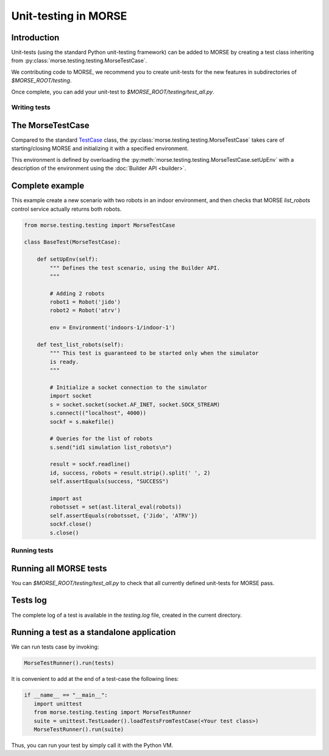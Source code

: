 Unit-testing in MORSE
=====================

Introduction
------------

Unit-tests (using the standard Python unit-testing framework) can be added
to MORSE by creating a test class inheriting from 
:py:class:`morse.testing.testing.MorseTestCase`.

We contributing code to MORSE, we recommend you to create unit-tests for the new
features in subdirectories of `$MORSE_ROOT/testing`.

Once complete, you can add your unit-test to `$MORSE_ROOT/testing/test_all.py`.

Writing tests
+++++++++++++

The MorseTestCase
-----------------

Compared to the standard `TestCase <http://docs.python.org/library/unittest.html#unittest.TestCase>`_
class, the :py:class:`morse.testing.testing.MorseTestCase` takes care of starting/closing
MORSE and initializing it with a specified environment.

This environment is defined by overloading the :py:meth:`morse.testing.testing.MorseTestCase.setUpEnv`
with a description of the environment using the :doc:`Builder API <builder>`.

Complete example
----------------

This example create a new scenario with two robots in an indoor environment, and then
checks that MORSE `list_robots` control service actually returns both robots.

.. code-block:: python

    from morse.testing.testing import MorseTestCase

    class BaseTest(MorseTestCase):
    
        def setUpEnv(self):
            """ Defines the test scenario, using the Builder API.
            """
            
            # Adding 2 robots
            robot1 = Robot('jido')        
            robot2 = Robot('atrv')
            
            env = Environment('indoors-1/indoor-1')
    
        def test_list_robots(self):
            """ This test is guaranteed to be started only when the simulator
            is ready.
            """
            
            # Initialize a socket connection to the simulator
            import socket
            s = socket.socket(socket.AF_INET, socket.SOCK_STREAM)
            s.connect(("localhost", 4000))
            sockf = s.makefile()
            
            # Queries for the list of robots
            s.send("id1 simulation list_robots\n")
            
            result = sockf.readline()
            id, success, robots = result.strip().split(' ', 2)
            self.assertEquals(success, "SUCCESS")
            
            import ast
            robotsset = set(ast.literal_eval(robots))
            self.assertEquals(robotsset, {'Jido', 'ATRV'})
            sockf.close()
            s.close()
    
Running tests
+++++++++++++

Running all MORSE tests
-----------------------

You can `$MORSE_ROOT/testing/test_all.py` to check that all currently defined
unit-tests for MORSE pass.

Tests log
---------

The complete log of a test is available in the `testing.log` file, created
in the current directory.


Running a test as a standalone application
------------------------------------------

We can run tests case by invoking:

.. code-block:: python

  MorseTestRunner().run(tests)

It is convenient to add at the end of a test-case the following lines:

.. code-block:: python

     if __name__ == "__main__":
        import unittest
        from morse.testing.testing import MorseTestRunner
        suite = unittest.TestLoader().loadTestsFromTestCase(<Your test class>)
        MorseTestRunner().run(suite)

Thus, you can run your test by simply call it with the Python VM.
